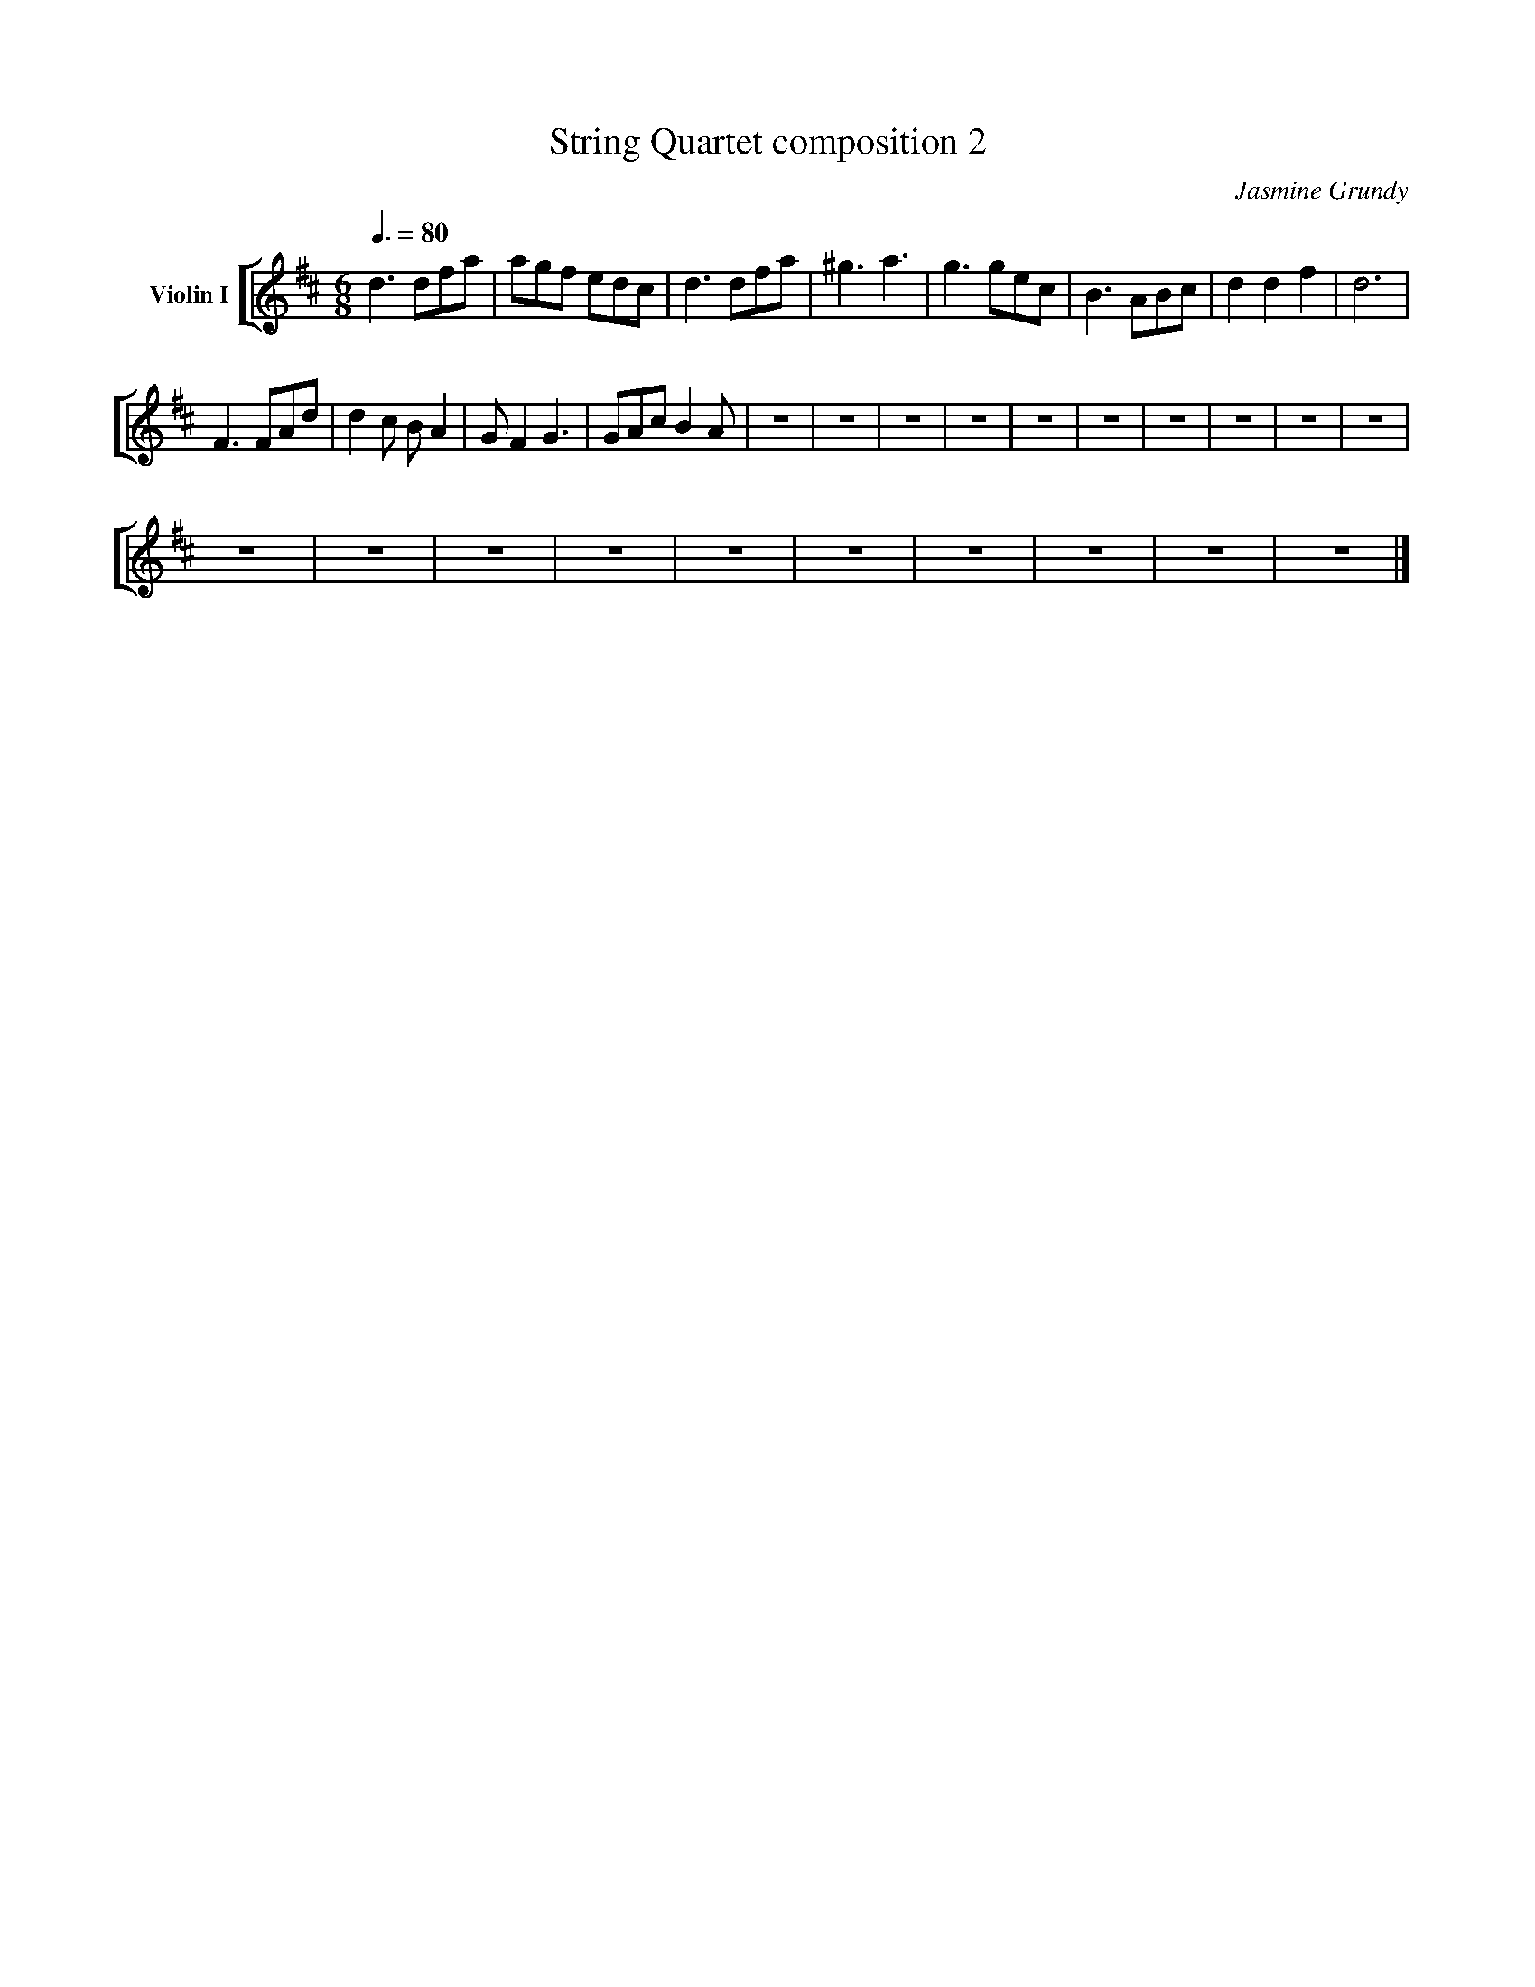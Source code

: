 X:1
T:String Quartet composition 2
C:Jasmine Grundy
%%score [ 1 ]
L:1/8
Q:3/8=80
M:6/8
I:linebreak $
K:D
V:1 treble nm="Violin I"
V:1
 d3 dfa | agf edc | d3 dfa | ^g3 a3 | g3 gec | B3 ABc | d2 d2 f2 | d6 |$ F3 FAd | d2 c B A2 | %10
 G F2 G3 | GAc B2 A | z6 | z6 | z6 | z6 | z6 | z6 | z6 | z6 | z6 | z6 |$ z6 | z6 | z6 | z6 | z6 | %27
 z6 | z6 | z6 | z6 | z6 |] %32
